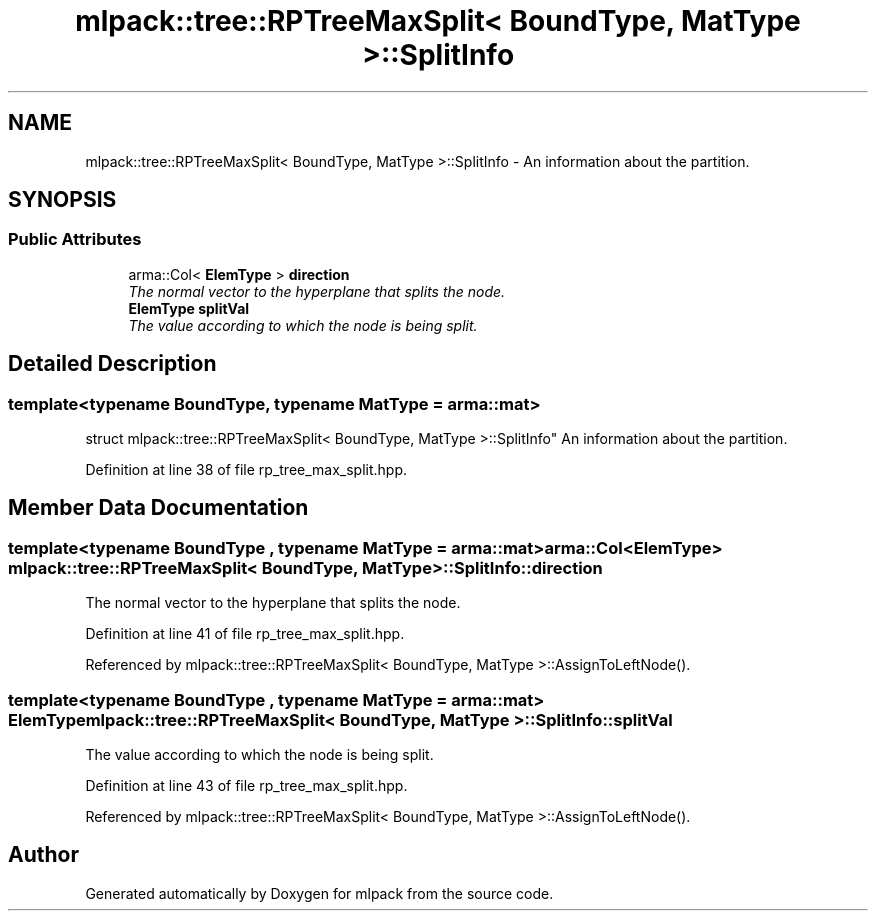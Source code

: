 .TH "mlpack::tree::RPTreeMaxSplit< BoundType, MatType >::SplitInfo" 3 "Sat Mar 25 2017" "Version master" "mlpack" \" -*- nroff -*-
.ad l
.nh
.SH NAME
mlpack::tree::RPTreeMaxSplit< BoundType, MatType >::SplitInfo \- An information about the partition\&.  

.SH SYNOPSIS
.br
.PP
.SS "Public Attributes"

.in +1c
.ti -1c
.RI "arma::Col< \fBElemType\fP > \fBdirection\fP"
.br
.RI "\fIThe normal vector to the hyperplane that splits the node\&. \fP"
.ti -1c
.RI "\fBElemType\fP \fBsplitVal\fP"
.br
.RI "\fIThe value according to which the node is being split\&. \fP"
.in -1c
.SH "Detailed Description"
.PP 

.SS "template<typename BoundType, typename MatType = arma::mat>
.br
struct mlpack::tree::RPTreeMaxSplit< BoundType, MatType >::SplitInfo"
An information about the partition\&. 
.PP
Definition at line 38 of file rp_tree_max_split\&.hpp\&.
.SH "Member Data Documentation"
.PP 
.SS "template<typename BoundType , typename MatType  = arma::mat> arma::Col<\fBElemType\fP> \fBmlpack::tree::RPTreeMaxSplit\fP< BoundType, MatType >::SplitInfo::direction"

.PP
The normal vector to the hyperplane that splits the node\&. 
.PP
Definition at line 41 of file rp_tree_max_split\&.hpp\&.
.PP
Referenced by mlpack::tree::RPTreeMaxSplit< BoundType, MatType >::AssignToLeftNode()\&.
.SS "template<typename BoundType , typename MatType  = arma::mat> \fBElemType\fP \fBmlpack::tree::RPTreeMaxSplit\fP< BoundType, MatType >::SplitInfo::splitVal"

.PP
The value according to which the node is being split\&. 
.PP
Definition at line 43 of file rp_tree_max_split\&.hpp\&.
.PP
Referenced by mlpack::tree::RPTreeMaxSplit< BoundType, MatType >::AssignToLeftNode()\&.

.SH "Author"
.PP 
Generated automatically by Doxygen for mlpack from the source code\&.

